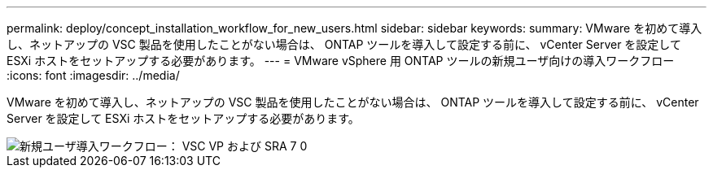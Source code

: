 ---
permalink: deploy/concept_installation_workflow_for_new_users.html 
sidebar: sidebar 
keywords:  
summary: VMware を初めて導入し、ネットアップの VSC 製品を使用したことがない場合は、 ONTAP ツールを導入して設定する前に、 vCenter Server を設定して ESXi ホストをセットアップする必要があります。 
---
= VMware vSphere 用 ONTAP ツールの新規ユーザ向けの導入ワークフロー
:icons: font
:imagesdir: ../media/


[role="lead"]
VMware を初めて導入し、ネットアップの VSC 製品を使用したことがない場合は、 ONTAP ツールを導入して設定する前に、 vCenter Server を設定して ESXi ホストをセットアップする必要があります。

image::../media/new_user_deployment_workflow_vsc_vp_and_sra_7_0.gif[新規ユーザ導入ワークフロー： VSC VP および SRA 7 0]
